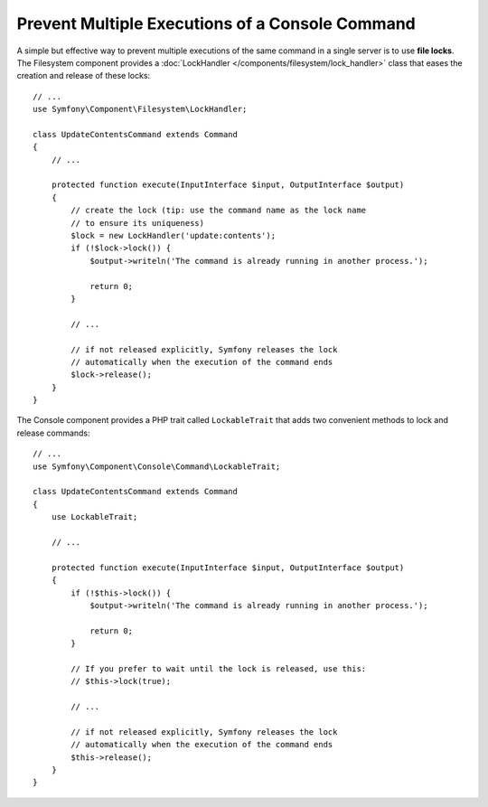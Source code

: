 Prevent Multiple Executions of a Console Command
================================================

A simple but effective way to prevent multiple executions of the same command in
a single server is to use **file locks**. The Filesystem component provides a
:doc:`LockHandler </components/filesystem/lock_handler>` class that eases the
creation and release of these locks::

    // ...
    use Symfony\Component\Filesystem\LockHandler;

    class UpdateContentsCommand extends Command
    {
        // ...

        protected function execute(InputInterface $input, OutputInterface $output)
        {
            // create the lock (tip: use the command name as the lock name
            // to ensure its uniqueness)
            $lock = new LockHandler('update:contents');
            if (!$lock->lock()) {
                $output->writeln('The command is already running in another process.');

                return 0;
            }

            // ...

            // if not released explicitly, Symfony releases the lock
            // automatically when the execution of the command ends
            $lock->release();
        }
    }

The Console component provides a PHP trait called ``LockableTrait`` that adds
two convenient methods to lock and release commands::

    // ...
    use Symfony\Component\Console\Command\LockableTrait;

    class UpdateContentsCommand extends Command
    {
        use LockableTrait;

        // ...

        protected function execute(InputInterface $input, OutputInterface $output)
        {
            if (!$this->lock()) {
                $output->writeln('The command is already running in another process.');

                return 0;
            }

            // If you prefer to wait until the lock is released, use this:
            // $this->lock(true);

            // ...

            // if not released explicitly, Symfony releases the lock
            // automatically when the execution of the command ends
            $this->release();
        }
    }
